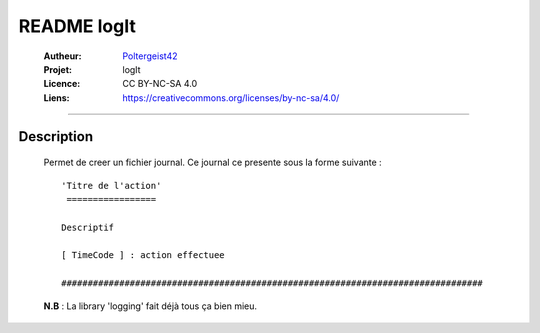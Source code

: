 ============
README logIt
============

   :Autheur:          `Poltergeist42 <https://github.com/poltergeist42>`_
   
   :Projet:           logIt
   
   :Licence:          CC BY-NC-SA 4.0
   
   :Liens:            https://creativecommons.org/licenses/by-nc-sa/4.0/ 
   
------------------------------------------------------------------------------------------

Description
===========

    Permet de creer un fichier journal. Ce journal ce presente sous la forme suivante : ::
    
        'Titre de l'action'
         =================
    
        Descriptif
        
        [ TimeCode ] : action effectuee
        
        ################################################################################
        
    **N.B** : La library 'logging' fait déjà tous ça bien mieu.